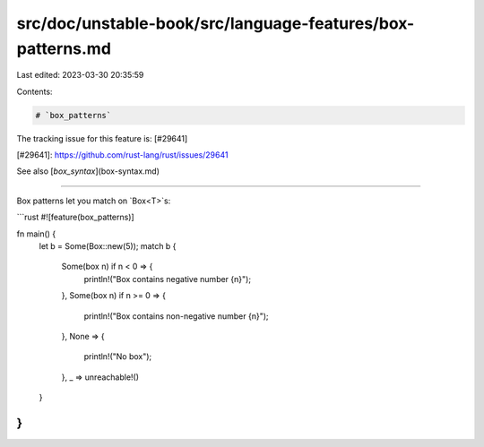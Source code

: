 src/doc/unstable-book/src/language-features/box-patterns.md
===========================================================

Last edited: 2023-03-30 20:35:59

Contents:

.. code-block:: md

    # `box_patterns`

The tracking issue for this feature is: [#29641]

[#29641]: https://github.com/rust-lang/rust/issues/29641

See also [`box_syntax`](box-syntax.md)

------------------------

Box patterns let you match on `Box<T>`s:


```rust
#![feature(box_patterns)]

fn main() {
    let b = Some(Box::new(5));
    match b {
        Some(box n) if n < 0 => {
            println!("Box contains negative number {n}");
        },
        Some(box n) if n >= 0 => {
            println!("Box contains non-negative number {n}");
        },
        None => {
            println!("No box");
        },
        _ => unreachable!()
    }
}
```


